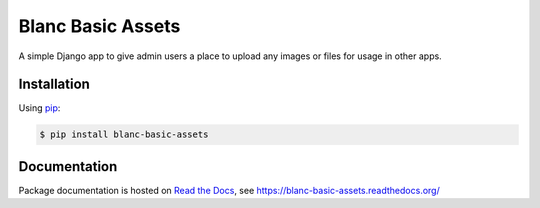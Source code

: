 Blanc Basic Assets
==================

A simple Django app to give admin users a place to upload any images or files
for usage in other apps.

Installation
------------

Using pip_:

.. _pip: https://pip.pypa.io/

.. code-block:: console

    $ pip install blanc-basic-assets

Documentation
-------------

Package documentation is hosted on `Read the Docs`_, see
https://blanc-basic-assets.readthedocs.org/

.. _Read the Docs: https://readthedocs.org/
